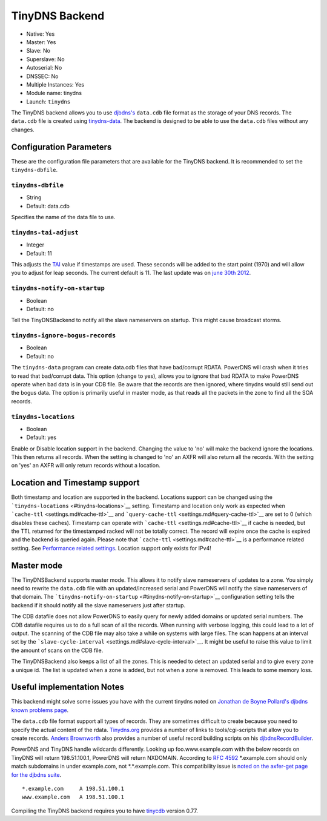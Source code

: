 TinyDNS Backend
===============

- Native: Yes
- Master: Yes
- Slave: No
- Superslave: No
- Autoserial: No
- DNSSEC: No
- Multiple Instances: Yes
- Module name: tinydns
- Launch: ``tinydns``

The TinyDNS backend allows you to use
`djbdns's <http://cr.yp.to/djbdns.html>`__ ``data.cdb`` file format as
the storage of your DNS records. The ``data.cdb`` file is created using
`tinydns-data <http://cr.yp.to/djbdns/tinydns-data.html>`__. The backend
is designed to be able to use the ``data.cdb`` files without any
changes.

Configuration Parameters
------------------------

These are the configuration file parameters that are available for the
TinyDNS backend. It is recommended to set the ``tinydns-dbfile``.

``tinydns-dbfile``
~~~~~~~~~~~~~~~~~~

-  String
-  Default: data.cdb

Specifies the name of the data file to use.

``tinydns-tai-adjust``
~~~~~~~~~~~~~~~~~~~~~~

-  Integer
-  Default: 11

This adjusts the `TAI <http://www.tai64.com/>`__ value if timestamps are
used. These seconds will be added to the start point (1970) and will
allow you to adjust for leap seconds. The current default is 11. The
last update was on `june 30th
2012 <http://hpiers.obspm.fr/iers/bul/bulc/bulletinc.dat>`__.

``tinydns-notify-on-startup``
~~~~~~~~~~~~~~~~~~~~~~~~~~~~~

-  Boolean
-  Default: no

Tell the TinyDNSBackend to notify all the slave nameservers on startup.
This might cause broadcast storms.

``tinydns-ignore-bogus-records``
~~~~~~~~~~~~~~~~~~~~~~~~~~~~~~~~

-  Boolean
-  Default: no

The ``tinydns-data`` program can create data.cdb files that have
bad/corrupt RDATA. PowerDNS will crash when it tries to read that
bad/corrupt data. This option (change to yes), allows you to ignore that
bad RDATA to make PowerDNS operate when bad data is in your CDB file. Be
aware that the records are then ignored, where tinydns would still send
out the bogus data. The option is primarily useful in master mode, as
that reads all the packets in the zone to find all the SOA records.

``tinydns-locations``
~~~~~~~~~~~~~~~~~~~~~

-  Boolean
-  Default: yes

Enable or Disable location support in the backend. Changing the value to
'no' will make the backend ignore the locations. This then returns all
records. When the setting is changed to 'no' an AXFR will also return
all the records. With the setting on 'yes' an AXFR will only return
records without a location.

Location and Timestamp support
------------------------------

Both timestamp and location are supported in the backend. Locations
support can be changed using the
```tinydns-locations`` <#tinydns-locations>`__ setting. Timestamp and
location only work as expected when
```cache-ttl`` <settings.md#cache-ttl>`__ and
```query-cache-ttl`` <settings.md#query-cache-ttl>`__ are set to 0
(which disables these caches). Timestamp can operate with
```cache-ttl`` <settings.md#cache-ttl>`__ if cache is needed, but the
TTL returned for the timestamped racked will not be totally correct. The
record will expire once the cache is expired and the backend is queried
again. Please note that ```cache-ttl`` <settings.md#cache-ttl>`__ is a
performance related setting. See `Performance related
settings <performance.md>`__. Location support only exists for IPv4!

Master mode
-----------

The TinyDNSBackend supports master mode. This allows it to notify slave
nameservers of updates to a zone. You simply need to rewrite the
``data.cdb`` file with an updated/increased serial and PowerDNS will
notify the slave nameservers of that domain. The
```tinydns-notify-on-startup`` <#tinydns-notify-on-startup>`__
configuration setting tells the backend if it should notify all the
slave nameservers just after startup.

The CDB datafile does not allow PowerDNS to easily query for newly added
domains or updated serial numbers. The CDB datafile requires us to do a
full scan of all the records. When running with verbose logging, this
could lead to a lot of output. The scanning of the CDB file may also
take a while on systems with large files. The scan happens at an
interval set by the
```slave-cycle-interval`` <settings.md#slave-cycle-interval>`__. It
might be useful to raise this value to limit the amount of scans on the
CDB file.

The TinyDNSBackend also keeps a list of all the zones. This is needed to
detect an updated serial and to give every zone a unique id. The list is
updated when a zone is added, but not when a zone is removed. This leads
to some memory loss.

Useful implementation Notes
---------------------------

This backend might solve some issues you have with the current tinydns
noted on `Jonathan de Boyne
Pollard's <http://homepage.ntlworld.com/jonathan.deboynepollard/author.html>`__
`djbdns known problems
page <http://homepage.ntlworld.com/jonathan.deboynepollard/FGA/djbdns-problems.html>`__.

The ``data.cdb`` file format support all types of records. They are
sometimes difficult to create because you need to specify the actual
content of the rdata. `Tinydns.org <http://tinydns.org/>`__ provides a
number of links to tools/cgi-scripts that allow you to create records.
`Anders Brownworth <http://anders.com/>`__ also provides a number of
useful record building scripts on his
`djbdnsRecordBuilder <http://anders.com/projects/sysadmin/djbdnsRecordBuilder/>`__.

PowerDNS and TinyDNS handle wildcards differently. Looking up
foo.www.example.com with the below records on TinyDNS will return
198.51.100.1, PowerDNS will return NXDOMAIN. According to `RFC
4592 <https://tools.ietf.org/html/rfc4592>`__ \*.example.com should only
match subdomains in under example.com, not \*.\*.example.com. This
compatibility issue is `noted on the axfer-get page for the djbdns
suite <https://cr.yp.to/djbdns/axfr-get.html>`__.

::

    *.example.com     A 198.51.100.1
    www.example.com   A 198.51.100.1

Compiling the TinyDNS backend requires you to have
`tinycdb <http://www.corpit.ru/mjt/tinycdb.html>`__ version 0.77.
